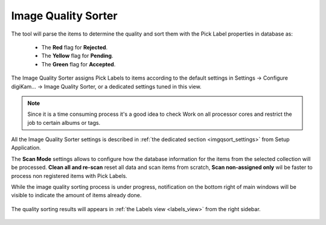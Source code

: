 .. meta::
   :description: digiKam Maintenance Tool Image Quality Sorter
   :keywords: digiKam, documentation, user manual, photo management, open source, free, learn, easy

.. metadata-placeholder

   :authors: - Gilles Caulier <caulier dot gilles at gmail dot com>

   :license: Creative Commons License SA 4.0

.. _maintenance_quality:

Image Quality Sorter
====================

.. contents::

.. figure:: images/maintenance_quality_sorter.png

The tool will parse the items to determine the quality and sort them with the Pick Label properties in database as:

   - The **Red** flag for **Rejected**.
   - The **Yellow** flag for **Pending**.
   - The **Green** flag for **Accepted**.


The Image Quality Sorter assigns Pick Labels to items according to the default settings in Settings → Configure digiKam... → Image Quality Sorter, or a dedicated settings tuned in this view.

.. figure:: images/maintenance_quality_default.png

.. note::

    Since it is a time consuming process it's a good idea to check Work on all processor cores and restrict the job to certain albums or tags. 

All the Image Quality Sorter settings is described in :ref:`the dedicated section <imgqsort_settings>` from Setup Application.

The **Scan Mode** settings allows to configure how the database information for the items from the selected collection will be processed. **Clean all and re-scan** reset all data and scan items from scratch, **Scan non-assigned only** wil be faster to process non registered items with Pick Labels.

While the image quality sorting process is under progress, notification on the bottom right of main windows will be visible to indicate the amount of items already done.

.. figure:: images/maintenance_quality_process.png

The quality sorting results will appears in :ref:`the Labels view <labels_view>` from the right sidebar.

.. figure:: images/maintenance_pick_labels.png
